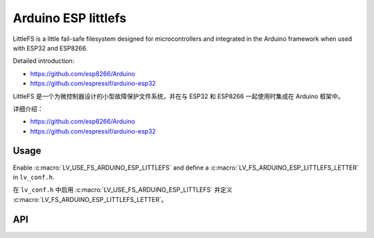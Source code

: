 .. _arduino_esp_littlefs:

=========================================
Arduino ESP littlefs
=========================================

.. raw:: html

   <details>
     <summary>显示原文</summary>

LittleFS is a little fail-safe filesystem designed for microcontrollers and integrated in the Arduino framework 
when used with ESP32 and ESP8266.

Detailed introduction:

- https://github.com/esp8266/Arduino 
- https://github.com/espressif/arduino-esp32

.. raw:: html

   </details>
   <br>


LittleFS 是一个为微控制器设计的小型故障保护文件系统，并在与 ESP32 和 ESP8266 一起使用时集成在 Arduino 框架中。

详细介绍：

- https://github.com/esp8266/Arduino
- https://github.com/espressif/arduino-esp32


Usage
-----

.. raw:: html

   <details>
     <summary>显示原文</summary>

Enable :c:macro:`LV_USE_FS_ARDUINO_ESP_LITTLEFS` and define a :c:macro:`LV_FS_ARDUINO_ESP_LITTLEFS_LETTER` in ``lv_conf.h``.

.. raw:: html

   </details>
   <br>

在 ``lv_conf.h`` 中启用 :c:macro:`LV_USE_FS_ARDUINO_ESP_LITTLEFS` 并定义 :c:macro:`LV_FS_ARDUINO_ESP_LITTLEFS_LETTER`。

API
---
